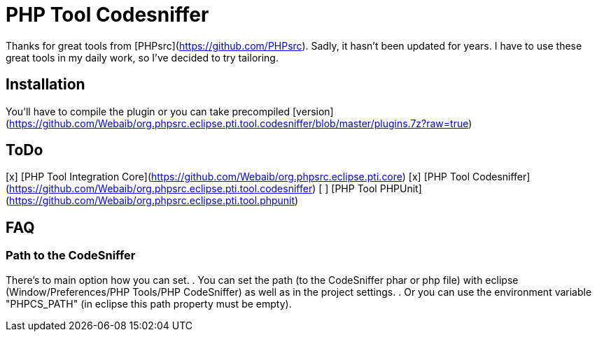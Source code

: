 PHP Tool Codesniffer
====================

Thanks for great tools from [PHPsrc](https://github.com/PHPsrc).
Sadly, it hasn't been updated for years. I have to use these great tools in my daily work, so I've decided to try tailoring.

== Installation

You'll have to compile the plugin or you can take precompiled [version] (https://github.com/Webaib/org.phpsrc.eclipse.pti.tool.codesniffer/blob/master/plugins.7z?raw=true)

== ToDo
[x] [PHP Tool Integration Core](https://github.com/Webaib/org.phpsrc.eclipse.pti.core)
[x] [PHP Tool Codesniffer](https://github.com/Webaib/org.phpsrc.eclipse.pti.tool.codesniffer)
[ ] [PHP Tool PHPUnit](https://github.com/Webaib/org.phpsrc.eclipse.pti.tool.phpunit)

== FAQ
=== Path to the CodeSniffer
There's to main option how you can set.
. You can set the path (to the CodeSniffer phar or php file) with eclipse (Window/Preferences/PHP Tools/PHP CodeSniffer) as well as in the project settings.
. Or you can use the environment variable "PHPCS_PATH" (in eclipse this path property must be empty).